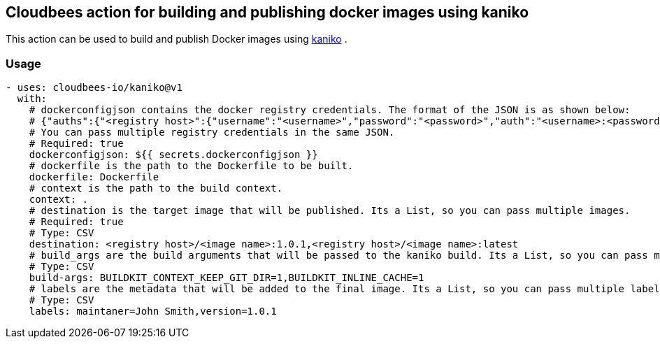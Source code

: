 == Cloudbees action for building and publishing docker images using kaniko

This action can be used to build and publish Docker images using link:https://github.com/GoogleContainerTools/kaniko#kaniko---build-images-in-kubernetes[kaniko] .


=== Usage

[source,yaml]
----
- uses: cloudbees-io/kaniko@v1
  with:
    # dockerconfigjson contains the docker registry credentials. The format of the JSON is as shown below:
    # {"auths":{"<registry host>":{"username":"<username>","password":"<password>","auth":"<username>:<password>"}}} where the auth field is base64 encoded.
    # You can pass multiple registry credentials in the same JSON.
    # Required: true
    dockerconfigjson: ${{ secrets.dockerconfigjson }}
    # dockerfile is the path to the Dockerfile to be built.
    dockerfile: Dockerfile
    # context is the path to the build context.
    context: .
    # destination is the target image that will be published. Its a List, so you can pass multiple images.
    # Required: true
    # Type: CSV
    destination: <registry host>/<image name>:1.0.1,<registry host>/<image name>:latest
    # build_args are the build arguments that will be passed to the kaniko build. Its a List, so you can pass multiple build arguments.
    # Type: CSV
    build-args: BUILDKIT_CONTEXT_KEEP_GIT_DIR=1,BUILDKIT_INLINE_CACHE=1
    # labels are the metadata that will be added to the final image. Its a List, so you can pass multiple labels.
    # Type: CSV
    labels: maintaner=John Smith,version=1.0.1
      
----